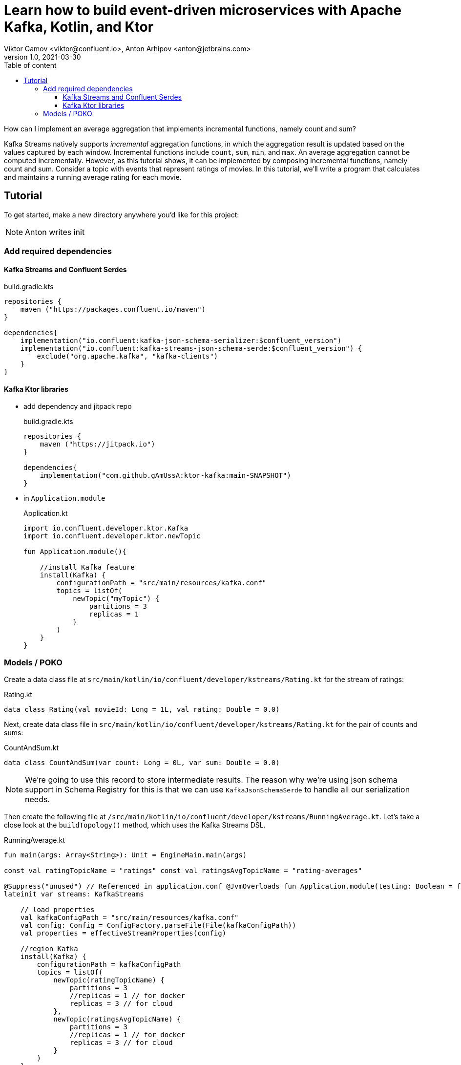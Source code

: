 = Learn how to build event-driven microservices with Apache Kafka, Kotlin, and Ktor
Viktor Gamov <viktor@confluent.io>, Anton Arhipov <anton@jetbrains.com> 
v1.0, 2021-03-30
:toc: auto
:toc-placement: auto
:toc-position: auto
:toc-title: Table of content
:toclevels: 3
:idprefix:
:idseparator: -
:sectanchors:
:icons: font
:source-highlighter: highlight.js
:highlightjs-theme: idea
:experimental:
ifndef::awestruct[]
:imagesdir: ../images
:awestruct-draft: false
:awestruct-layout: post
:awestruct-tags: []
:idprefix:
:idseparator: -
endif::awestruct[]

How can I implement an average aggregation that implements incremental functions, namely count and sum?

Kafka Streams natively supports _incremental_ aggregation functions, in which the aggregation result is updated based on the values captured by each window.
Incremental functions include `count`, `sum`, `min`, and `max`.
An average aggregation cannot be computed incrementally.
However, as this tutorial shows, it can be implemented by composing incremental functions, namely count and sum.
Consider a topic with events that represent ratings of movies.
In this tutorial, we'll write a program that calculates and maintains a running average rating for each movie.

== Tutorial

To get started, make a new directory anywhere you'd like for this project:

NOTE: Anton writes init

=== Add required dependencies

==== Kafka Streams and Confluent Serdes

[source,kotlin]
.build.gradle.kts
----
repositories { 
    maven ("https://packages.confluent.io/maven") 
}

dependencies{
    implementation("io.confluent:kafka-json-schema-serializer:$confluent_version")
    implementation("io.confluent:kafka-streams-json-schema-serde:$confluent_version") {
        exclude("org.apache.kafka", "kafka-clients")
    }
}
----

==== Kafka Ktor libraries

* add dependency and jitpack repo
+

[source,kotlin]
.build.gradle.kts
----
repositories {
    maven ("https://jitpack.io")
}

dependencies{
    implementation("com.github.gAmUssA:ktor-kafka:main-SNAPSHOT")
}
----

* in `Application.module`
+

[source,kotlin]
.Application.kt
----
import io.confluent.developer.ktor.Kafka
import io.confluent.developer.ktor.newTopic

fun Application.module(){
    
    //install Kafka feature
    install(Kafka) {
        configurationPath = "src/main/resources/kafka.conf"
        topics = listOf(
            newTopic("myTopic") {
                partitions = 3
                replicas = 1
            }
        )
    }
}
----

=== Models / POKO

Create a data class file at `src/main/kotlin/io/confluent/developer/kstreams/Rating.kt` for the stream of ratings:

[source,kotlin]
.Rating.kt
----

data class Rating(val movieId: Long = 1L, val rating: Double = 0.0)

----

Next, create data class file in `src/main/kotlin/io/confluent/developer/kstreams/Rating.kt` for the pair of counts and sums:

[source,kotlin]
.CountAndSum.kt
----

data class CountAndSum(var count: Long = 0L, var sum: Double = 0.0)

----

NOTE: We're going to use this record to store intermediate results.
The reason why we're using json schema support in Schema Registry for this is that we can use `KafkaJsonSchemaSerde` to handle all our serialization needs.


Then create the following file at `/src/main/kotlin/io/confluent/developer/kstreams/RunningAverage.kt`.
Let's take a close look at the `buildTopology()` method, which uses the Kafka Streams DSL.

[source,kotlin]
.RunningAverage.kt
----

fun main(args: Array<String>): Unit = EngineMain.main(args)

const val ratingTopicName = "ratings" const val ratingsAvgTopicName = "rating-averages"

@Suppress("unused") // Referenced in application.conf @JvmOverloads fun Application.module(testing: Boolean = false) {
lateinit var streams: KafkaStreams

    // load properties
    val kafkaConfigPath = "src/main/resources/kafka.conf"
    val config: Config = ConfigFactory.parseFile(File(kafkaConfigPath))
    val properties = effectiveStreamProperties(config)

    //region Kafka
    install(Kafka) {
        configurationPath = kafkaConfigPath
        topics = listOf(
            newTopic(ratingTopicName) {
                partitions = 3
                //replicas = 1 // for docker
                replicas = 3 // for cloud
            },
            newTopic(ratingsAvgTopicName) {
                partitions = 3
                //replicas = 1 // for docker
                replicas = 3 // for cloud
            }
        )
    }
    //endregion

    val streamsBuilder = StreamsBuilder()
    val topology = buildTopology(streamsBuilder, properties)
    //(topology.describe().toString())

    streams = streams(topology, config)

    environment.monitor.subscribe(ApplicationStarted) {
        streams.cleanUp()
        streams.start()
        log.info("Kafka Streams app is ready to roll...")
    }

    environment.monitor.subscribe(ApplicationStopped) {
        log.info("Time to clean up...")
        streams.close(Duration.ofSeconds(5))
    }
}

fun buildTopology( builder: StreamsBuilder, properties: Properties ): Topology {

    val ratingStream: KStream<Long, Rating> = ratingsStream(builder, properties)

    getRatingAverageTable(
        ratingStream,
        ratingsAvgTopicName,
        jsonSchemaSerde(properties, false)
    )
    return builder.build()
}

fun ratingsStream(builder: StreamsBuilder, properties: Properties): KStream<Long, Rating> {
return builder.stream( ratingTopicName, Consumed.with(Long(), jsonSchemaSerde(properties, false)) ) }

fun getRatingAverageTable( ratings: KStream<Long, Rating>, avgRatingsTopicName: String, countAndSumSerde: KafkaJsonSchemaSerde<CountAndSum> ): KTable<Long, Double> {

    // Grouping Ratings
    val ratingsById: KGroupedStream<Long, Double> = ratings
        .map { _, rating -> KeyValue(rating.movieId, rating.rating) }
        .groupByKey(with(Long(), Double()))

    val ratingCountAndSum: KTable<Long, CountAndSum> = ratingsById.aggregate(
        { CountAndSum(0L, 0.0) },
        { _, value, aggregate ->
            aggregate.count = aggregate.count + 1
            aggregate.sum = aggregate.sum + value
            aggregate
        },
        Materialized.with(Long(), countAndSumSerde)
    )

    val ratingAverage: KTable<Long, Double> = ratingCountAndSum.mapValues(
        { value -> value.sum.div(value.count) },
        Materialized.`as`<Long, Double, KeyValueStore<Bytes, ByteArray>>("average-ratings")
            .withKeySerde(LongSerde())
            .withValueSerde(DoubleSerde())
    )

    // persist the result in topic
    val stream = ratingAverage.toStream()
    //stream.peek { key, value -> println("$key:$value") }
    stream.to(avgRatingsTopicName, producedWith<Long, Double>())
    return ratingAverage
}

inline fun <reified V> jsonSchemaSerde( properties: Properties, isKeySerde: Boolean ): KafkaJsonSchemaSerde<V> {
val schemaSerde = KafkaJsonSchemaSerde(V::class.java) val crSource = properties[BASIC_AUTH_CREDENTIALS_SOURCE]
val uiConfig = properties[USER_INFO_CONFIG]

    val map = mutableMapOf(
        "schema.registry.url" to properties["schema.registry.url"]
    )
    crSource?.let {
        map[BASIC_AUTH_CREDENTIALS_SOURCE] = crSource
    }
    uiConfig?.let {
        map[USER_INFO_CONFIG] = uiConfig
    }
    schemaSerde.configure(map, isKeySerde)
    return schemaSerde;
}
----

Please note the code snippet around line 134.
To calculate the running average, we need to capture the sum of ratings and counts as part of the same aggregating operation.

[source,kotlin]
.Compute count and sum in a single aggregation step and emit `<count,sum>` tuple as aggregation result values.
----
val ratingCountAndSum: KTable<Long, CountAndSum> = ratingsById.aggregate(
        { CountAndSum(0L, 0.0) },
        { _, value, aggregate ->
            aggregate.count = aggregate.count + 1
            aggregate.sum = aggregate.sum + value
            aggregate
        },
        Materialized.with(Long(), countAndSumSerde)
    )
----

[source,kotlin]
.Compute average for each tuple.
----
val ratingAverage: KTable<Long, Double> = ratingCountAndSum.mapValues(
        { value -> value.sum.div(value.count) },
        Materialized.`as`<Long, Double, KeyValueStore<Bytes, ByteArray>>("average-ratings")
            .withKeySerde(LongSerde())
            .withValueSerde(DoubleSerde())
    )
----

This pattern can also be applied to compute a windowed average or to compose other functions.

Now create the following file at `src/test/kotlin/io/confluent/developer/RunningAverageTest.kt`.
Testing a Kafka streams application requires a bit of test harness code, but happily the `org.apache.kafka.streams.TopologyTestDriver` class makes this much more pleasant that it would otherwise be.

There is a `validateAverageRating()` method in `RunningAverageTest` annotated with `@Test`.
This method actually runs our Streams topology using the `TopologyTestDriver` and some mocked data that is set up inside the test method.

[source,kotlin]
.RunningAverageTest.kt
----
class RunningAverageTest {
    private lateinit var testDriver: TopologyTestDriver
    private var ratingSpecificAvroSerde: KafkaJsonSchemaSerde<Rating>? = null

    @Before
    fun setUp() {
        val mockProps = Properties()
        mockProps["application.id"] = "kafka-movies-test"
        mockProps["bootstrap.servers"] = "DUMMY_KAFKA_CONFLUENT_CLOUD_9092"
        mockProps["schema.registry.url"] = "mock://DUMMY_SR_CONFLUENT_CLOUD_8080"

        val builder = StreamsBuilder()
        val countAndSumSerde: KafkaJsonSchemaSerde<CountAndSum> = jsonSchemaSerde(mockProps, false)
        ratingSpecificAvroSerde = jsonSchemaSerde(mockProps, false)

        val ratingStream: KStream<Long, Rating> = ratingsStream(builder, mockProps)

        getRatingAverageTable(
            ratingStream,
            AVERAGE_RATINGS_TOPIC_NAME,
            countAndSumSerde
        )
        val topology = builder.build()
        testDriver = TopologyTestDriver(topology, mockProps)
    }

    @Test
    fun validateIfTestDriverCreated() {
        Assert.assertNotNull(testDriver)
    }

    @Test
    fun validateAverageRating() {
        val inputTopic: TestInputTopic<Long, Rating> = testDriver.createInputTopic(
            RATINGS_TOPIC_NAME,
            LongSerializer(),
            ratingSpecificAvroSerde?.serializer()
        )
        inputTopic.pipeKeyValueList(
            listOf(
                KeyValue(LETHAL_WEAPON_RATING_8.movieId, LETHAL_WEAPON_RATING_8),
                KeyValue(LETHAL_WEAPON_RATING_10.movieId, LETHAL_WEAPON_RATING_10)
            )
        )
        val outputTopic: TestOutputTopic<Long, Double> = testDriver.createOutputTopic(
            AVERAGE_RATINGS_TOPIC_NAME,
            LongDeserializer(),
            DoubleDeserializer()
        )
        val keyValues: List<KeyValue<Long, Double>> = outputTopic.readKeyValuesToList()
        // I sent two records to input topic
        // I expect second record in topic will contain correct result
        val longDoubleKeyValue = keyValues[1]
        println("longDoubleKeyValue = $longDoubleKeyValue")
        MatcherAssert.assertThat(
            longDoubleKeyValue,
            CoreMatchers.equalTo(KeyValue(362L, 9.0))
        )
        val keyValueStore: KeyValueStore<Long, Double> = testDriver.getKeyValueStore("average-ratings")
        val expected = keyValueStore[362L]
        Assert.assertEquals("Message", expected, 9.0, 0.0)
    }

    @After
    fun tearDown() {
        testDriver.close()
    }

    companion object {
        private const val RATINGS_TOPIC_NAME = "ratings"
        private const val AVERAGE_RATINGS_TOPIC_NAME = "average-ratings"
        private val LETHAL_WEAPON_RATING_10 = Rating(362L, 10.0)
        private val LETHAL_WEAPON_RATING_8 = Rating(362L, 8.0)
    }
}
----





